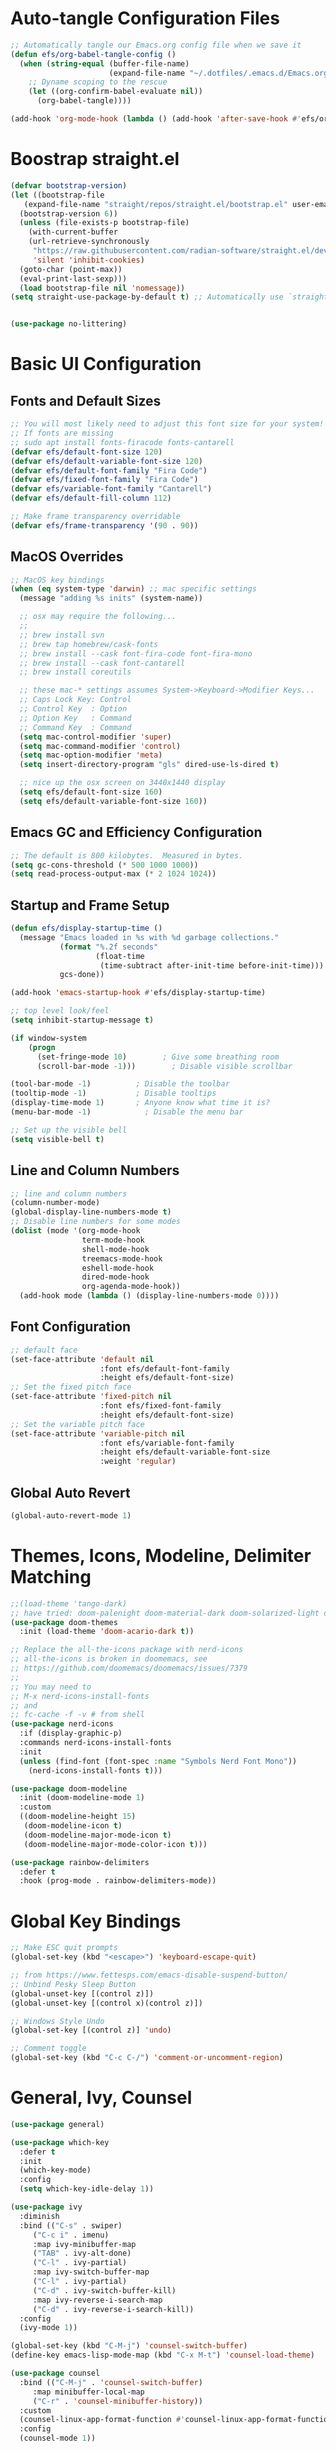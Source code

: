 #+title Emacs From Scratch Configuration
#+PROPERTY: header-args:emacs-lisp :tangle ./init.el

* Auto-tangle Configuration Files
#+begin_src emacs-lisp
  ;; Automatically tangle our Emacs.org config file when we save it
  (defun efs/org-babel-tangle-config ()
    (when (string-equal (buffer-file-name)
                        (expand-file-name "~/.dotfiles/.emacs.d/Emacs.org"))
      ;; Dyname scoping to the rescue
      (let ((org-confirm-babel-evaluate nil))
        (org-babel-tangle))))

  (add-hook 'org-mode-hook (lambda () (add-hook 'after-save-hook #'efs/org-babel-tangle-config)))
#+end_src

* Boostrap straight.el
#+begin_src emacs-lisp
  (defvar bootstrap-version)
  (let ((bootstrap-file
	 (expand-file-name "straight/repos/straight.el/bootstrap.el" user-emacs-directory))
	(bootstrap-version 6))
    (unless (file-exists-p bootstrap-file)
      (with-current-buffer
	  (url-retrieve-synchronously
	   "https://raw.githubusercontent.com/radian-software/straight.el/develop/install.el"
	   'silent 'inhibit-cookies)
	(goto-char (point-max))
	(eval-print-last-sexp)))
    (load bootstrap-file nil 'nomessage))
  (setq straight-use-package-by-default t) ;; Automatically use `straight.el` with `use-package`

  
  (use-package no-littering)
#+end_src

* Basic UI Configuration

** Fonts and Default Sizes
#+begin_src emacs-lisp
  ;; You will most likely need to adjust this font size for your system!
  ;; If fonts are missing
  ;; sudo apt install fonts-firacode fonts-cantarell
  (defvar efs/default-font-size 120)
  (defvar efs/default-variable-font-size 120)
  (defvar efs/default-font-family "Fira Code")
  (defvar efs/fixed-font-family "Fira Code")
  (defvar efs/variable-font-family "Cantarell")
  (defvar efs/default-fill-column 112)

  ;; Make frame transparency overridable
  (defvar efs/frame-transparency '(90 . 90))
#+end_src

** MacOS Overrides
#+begin_src emacs-lisp
  ;; MacOS key bindings
  (when (eq system-type 'darwin) ;; mac specific settings
    (message "adding %s inits" (system-name))

    ;; osx may require the following...
    ;;
    ;; brew install svn
    ;; brew tap homebrew/cask-fonts
    ;; brew install --cask font-fira-code font-fira-mono
    ;; brew install --cask font-cantarell
    ;; brew install coreutils

    ;; these mac-* settings assumes System->Keyboard->Modifier Keys...
    ;; Caps Lock Key: Control
    ;; Control Key  : Option
    ;; Option Key   : Command
    ;; Command Key  : Command
    (setq mac-control-modifier 'super)
    (setq mac-command-modifier 'control)
    (setq mac-option-modifier 'meta)
    (setq insert-directory-program "gls" dired-use-ls-dired t)

    ;; nice up the osx screen on 3440x1440 display 
    (setq efs/default-font-size 160)
    (setq efs/default-variable-font-size 160))
#+end_src

** Emacs GC and Efficiency Configuration
#+begin_src emacs-lisp
  ;; The default is 800 kilobytes.  Measured in bytes.
  (setq gc-cons-threshold (* 500 1000 1000))
  (setq read-process-output-max (* 2 1024 1024)) 
#+end_src

** Startup and Frame Setup
#+begin_src emacs-lisp
  (defun efs/display-startup-time ()
    (message "Emacs loaded in %s with %d garbage collections."
             (format "%.2f seconds"
                     (float-time
                      (time-subtract after-init-time before-init-time)))
             gcs-done))

  (add-hook 'emacs-startup-hook #'efs/display-startup-time)

  ;; top level look/feel
  (setq inhibit-startup-message t)

  (if window-system
      (progn
        (set-fringe-mode 10)        ; Give some breathing room
        (scroll-bar-mode -1)))        ; Disable visible scrollbar

  (tool-bar-mode -1)          ; Disable the toolbar
  (tooltip-mode -1)           ; Disable tooltips
  (display-time-mode 1)       ; Anyone know what time it is?
  (menu-bar-mode -1)            ; Disable the menu bar

  ;; Set up the visible bell
  (setq visible-bell t)
#+end_src

** Line and Column Numbers
#+begin_src emacs-lisp
  ;; line and column numbers
  (column-number-mode)
  (global-display-line-numbers-mode t)
  ;; Disable line numbers for some modes
  (dolist (mode '(org-mode-hook
                  term-mode-hook
                  shell-mode-hook
                  treemacs-mode-hook
                  eshell-mode-hook
                  dired-mode-hook
                  org-agenda-mode-hook))
    (add-hook mode (lambda () (display-line-numbers-mode 0))))
#+end_src

** Font Configuration

#+begin_src emacs-lisp
  ;; default face
  (set-face-attribute 'default nil
                      :font efs/default-font-family
                      :height efs/default-font-size)
  ;; Set the fixed pitch face
  (set-face-attribute 'fixed-pitch nil
                      :font efs/fixed-font-family
                      :height efs/default-font-size)
  ;; Set the variable pitch face
  (set-face-attribute 'variable-pitch nil
                      :font efs/variable-font-family
                      :height efs/default-variable-font-size
                      :weight 'regular)
#+end_src

** Global Auto Revert
#+begin_src emacs-lisp
  (global-auto-revert-mode 1)
#+end_src

* Themes, Icons, Modeline, Delimiter Matching
#+begin_src emacs-lisp
  ;;(load-theme 'tango-dark)
  ;; have tried: doom-palenight doom-material-dark doom-solarized-light doom-solarized-light doom-zenburn doom-monokai-machine doom-oceanic-next
  (use-package doom-themes
    :init (load-theme 'doom-acario-dark t))

  ;; Replace the all-the-icons package with nerd-icons
  ;; all-the-icons is broken in doomemacs, see
  ;; https://github.com/doomemacs/doomemacs/issues/7379
  ;;
  ;; You may need to
  ;; M-x nerd-icons-install-fonts
  ;; and
  ;; fc-cache -f -v # from shell
  (use-package nerd-icons
    :if (display-graphic-p)
    :commands nerd-icons-install-fonts
    :init
    (unless (find-font (font-spec :name "Symbols Nerd Font Mono"))
      (nerd-icons-install-fonts t)))

  (use-package doom-modeline
    :init (doom-modeline-mode 1)
    :custom 
    ((doom-modeline-height 15)
     (doom-modeline-icon t)
     (doom-modeline-major-mode-icon t)
     (doom-modeline-major-mode-color-icon t)))

  (use-package rainbow-delimiters
    :defer t
    :hook (prog-mode . rainbow-delimiters-mode))
#+end_src

* Global Key Bindings
#+begin_src emacs-lisp
  ;; Make ESC quit prompts
  (global-set-key (kbd "<escape>") 'keyboard-escape-quit)

  ;; from https://www.fettesps.com/emacs-disable-suspend-button/
  ;; Unbind Pesky Sleep Button
  (global-unset-key [(control z)])
  (global-unset-key [(control x)(control z)])

  ;; Windows Style Undo
  (global-set-key [(control z)] 'undo)

  ;; Comment toggle
  (global-set-key (kbd "C-c C-/") 'comment-or-uncomment-region)
#+end_src

* General, Ivy, Counsel
#+begin_src emacs-lisp
  (use-package general)

  (use-package which-key
    :defer t
    :init
    (which-key-mode)
    :config
    (setq which-key-idle-delay 1))

  (use-package ivy
    :diminish
    :bind (("C-s" . swiper)
	   ("C-c i" . imenu)
	   :map ivy-minibuffer-map
	   ("TAB" . ivy-alt-done)
	   ("C-l" . ivy-partial)
	   :map ivy-switch-buffer-map
	   ("C-l" . ivy-partial)
	   ("C-d" . ivy-switch-buffer-kill)
	   :map ivy-reverse-i-search-map
	   ("C-d" . ivy-reverse-i-search-kill))
    :config
    (ivy-mode 1))

  (global-set-key (kbd "C-M-j") 'counsel-switch-buffer)
  (define-key emacs-lisp-mode-map (kbd "C-x M-t") 'counsel-load-theme)

  (use-package counsel
    :bind (("C-M-j" . 'counsel-switch-buffer)
	   :map minibuffer-local-map
	   ("C-r" . 'counsel-minibuffer-history))
    :custom
    (counsel-linux-app-format-function #'counsel-linux-app-format-function-name-only)
    :config
    (counsel-mode 1))

  (use-package ivy-rich
    :after ivy
    :init
    (ivy-rich-mode 1))
#+end_src

* Helpful Help Buffers
#+begin_src emacs-lisp
  (use-package helpful
    :defer t
    :commands (helpful-callable helpful-variable helpful-command helpful-key)
    :custom
    (counsel-describe-function-function #'helpful-callable)
    (counsel-describe-variable-function #'helpful-variable)
    :bind
    ([remap describe-function] . counsel-describe-function)
    ([remap describe-command] . helpful-command)
    ([remap describe-variable] . counsel-describe-variable)
    ([remap describe-key] . helpful-key))
#+end_src

* Eshell
#+begin_src emacs-lisp
  (use-package exec-path-from-shell
    :init (exec-path-from-shell-initialize))
  ;; eshell
  (defun efs/configure-eshell ()
    ;; Save command history when commands are entered
    (add-hook 'eshell-pre-command-hook 'eshell-save-some-history)

    ;; Truncate buffer for performance
    (add-to-list 'eshell-output-filter-functions 'eshell-truncate-buffer)

    (setq eshell-history-size         100000
          eshell-buffer-maximum-lines 100000
          eshell-hist-ignoredups t
          eshell-scroll-to-bottom-on-input t))

  (use-package eshell-git-prompt
    :after eshell)

  (use-package eshell
    :hook (eshell-first-time-mode . efs/configure-eshell)
    :bind (("C-r" . 'counsel-esh-history))
    :config

    (with-eval-after-load 'esh-opt
      (setq eshell-destroy-buffer-when-process-dies nil)
      (setq eshell-visual-commands '("htop"
                                     "zsh"
                                     "vim"
                                     "ntl"
                                     "netlify"
                                     "python"
                                     "ipython"
                                     "psql"
                                     "ssh"
                                     "mysql"
                                     "poetry"
                                     "docker"
                                     "ansible-playbook"
                                     "hugo"
                                     "aws"
                                     "copilot")))

    (eshell-git-prompt-use-theme 'powerline))
#+end_src

* Dired
#+begin_src emacs-lisp
  (use-package dired
    :straight (:type built-in)  ;; Tell straight.el this is a built-in package
    :commands (dired dired-jump)
    :bind (("C-x C-j" . dired-jump))
    :custom
    (dired-listing-switches "-aghoL --group-directories-first"))
#+end_src

* Dirvish
** Reference

*** Prerequisites
**** Installing fd
fd is a modern alternative to find. Install it based on your platform:

***** Ubuntu/Debian
Install using: sudo apt update && sudo apt install fd-find
Then create symlink since Debian-based systems name it fdfind:
Create a symlink from fdfind to fd in your ~/.local/bin directory

***** MacOS
Install using Homebrew: brew install fd

***** Arch Linux
Install using pacman: sudo pacman -S fd

*** Key Features
- Enhanced file preview capabilities
- Advanced file operations with visual feedback
- Customizable layout and display options
- File type icons integration with nerd-icons
- Advanced search and filtering capabilities
- Git integration for repository awareness
- History tracking for directory navigation

*** Key Bindings
All key bindings are available within dirvish-mode-map:

**** Navigation
- =a= - Quick access to predefined directories
- =^= - Go to previous directory in history
- =h= - Jump to directory in history
- =M-f= - Forward in history
- =M-b= - Backward in history
- =N= - Narrow the view (filter)
- =TAB= - Toggle subtree expansion

**** Operations
- =f= - File information menu
- =y= - Yank (copy) menu
- =v= - Version control menu
- =s= - Quick sort options

**** Layout and Display
- =M-t= - Toggle layout mode
- =M-l= - ls switches menu
- =M-s= - Setup menu
- =M-e= - Emerge (compare) menu

*** Customization Options
**** Quick Access Setup
The quick-access-entries variable allows you to define shortcuts to frequently accessed directories. Each entry consists of a key, path, and description.

**** Display Attributes
Dirvish can display various file attributes including icons, file times, sizes, VC state, and more. These can be customized through the dirvish-attributes variable.

**** Mode Line Format
The mode line can be customized to show different information including sort status, symlink info, omit status, and yank status.

**** Directory Listing Options
Directory listing can be customized to show various information in different formats, including human-readable sizes and directory-first sorting.

*** Advanced Features
**** Preview Configuration
File preview can be enabled in the minibuffer, providing quick looks at file contents without opening them.

**** Automatic Directory Following
Directory tracking can be enabled to automatically update the dirvish buffer based on your current working directory.

**** File Search Integration
Dirvish integrates with fd for advanced file searching:
- Use C-c f to invoke fd search in current directory
- Results are displayed in dirvish buffer
- Supports all fd command line options
- Can be combined with project.el for project-wide searches

*** Troubleshooting Tips
1. If icons are not displaying:
   - Install nerd-icons fonts using M-x nerd-icons-install-fonts
   - Run fc-cache -f -v from shell
   - Restart Emacs

2. If preview is not working:
   - Check if required preview programs are installed
   - Verify preview dispatcher configuration

3. For performance issues:
   - Disable heavy attributes in attributes configuration
   - Adjust cache directory location
   - Consider disabling peek mode for large directories

** Code
#+begin_src emacs-lisp
  (use-package dirvish
    :straight (dirvish :type git :host github :repo "alexluigit/dirvish")
    :init
    (dirvish-override-dired-mode)
    :custom
    (dirvish-quick-access-entries ; It's a custom option, `setq' won't work
     '(("h" "~/"                          "Home")
       ("d" "~/Downloads/"                "Downloads")
       ("p" "~/Projects/"                 "Projects")
       ("s" "~/Screenshots/"              "Screenshots")))
    :config
    ;; (dirvish-peek-mode) ; Preview files in minibuffer
    ;; (dirvish-side-follow-mode) ; similar to `treemacs-follow-mode'
    (setq dirvish-mode-line-format
          '(:left (sort symlink) :right (omit yank index)))
    (setq dirvish-attributes
          '(nerd-icons file-time file-size collapse subtree-state vc-state))
    (setq delete-by-moving-to-trash nil)
    (setq dirvish-hide-details nil)
    (setq dired-listing-switches
          "-l --almost-all --human-readable --group-directories-first --no-group")
    :bind ; Bind `dirvish|dirvish-side|dirvish-dwim' as you see fit
    (("C-c f" . dirvish-fd)
     :map dirvish-mode-map ; Dirvish inherits `dired-mode-map'
     ("a"   . dirvish-quick-access)
     ("f"   . dirvish-file-info-menu)
     ("y"   . dirvish-yank-menu)
     ("N"   . dirvish-narrow)
     ("^"   . dirvish-history-last)
     ("h"   . dirvish-history-jump) ; remapped `describe-mode'
     ("s"   . dirvish-quicksort)    ; remapped `dired-sort-toggle-or-edit'
     ("v"   . dirvish-vc-menu)      ; remapped `dired-view-file'
     ("TAB" . dirvish-subtree-toggle)
     ("M-f" . dirvish-history-go-forward)
     ("M-b" . dirvish-history-go-backward)
     ("M-l" . dirvish-ls-switches-menu)
     ("M-m" . dirvish-mark-menu)
     ("M-t" . dirvish-layout-toggle)
     ("M-s" . dirvish-setup-menu)
     ("M-e" . dirvish-emerge-menu)
     ("M-j" . dirvish-fd-jump)))
#+end_src

* Eat Terminal
#+begin_src emacs-lisp
  ;; Install and configure eat
  (straight-use-package
   '(eat :type git
         :host codeberg
         :repo "akib/emacs-eat"
         :files ("*.el" ("term" "term/*.el") "*.texi"
                 "*.ti" ("terminfo/e" "terminfo/e/*")
                 ("terminfo/65" "terminfo/65/*")
                 ("integration" "integration/*")
                 (:exclude ".dir-locals.el" "*-tests.el"))))

  ;; Compile terminfo
  (with-eval-after-load 'eat
    (eat-compile-terminfo))

  ;; Basic configuration
  (add-hook 'eshell-load-hook #'eat-eshell-mode)
  (add-hook 'eshell-load-hook #'eat-eshell-visual-command-mode)

  ;; Enable directory tracking
  (setq eat-enable-directory-tracking t)

  ;; Terminal settings
  (setq eat-default-shell (getenv "SHELL"))
  (setq eat-enable-mouse t)
  (setq eat-kill-buffer-on-exit t)

  ;; Keybindings
  (global-set-key (kbd "C-c t") #'eat)

  ;; Project-specific eat launcher
  (defun efs/eat-project ()
    "Open eat terminal in the current project root directory."
    (interactive)
    (let ((default-directory (or (project-root (project-current))
                                default-directory)))
      (eat)))

  (global-set-key (kbd "C-c T") #'efs/eat-project)
#+end_src

* Org Mode
#+begin_src emacs-lisp
  ;; org mode
  (defun efs/org-font-setup ()
    ;; Replace list hyphen with dot
    (font-lock-add-keywords 'org-mode
                            '(("^ *\\([-]\\) "
                               (0 (prog1 () (compose-region (match-beginning 1) (match-end 1) "•"))))))

    ;; Set faces for heading levels
    (dolist (face '((org-level-1 . 1.4)
                    (org-level-2 . 1.3)
                    (org-level-3 . 1.2)
                    (org-level-4 . 1.1)
                    (org-level-5 . 1.1)
                    (org-level-6 . 1.1)
                    (org-level-7 . 1.1)
                    (org-level-8 . 1.1)))
      (set-face-attribute (car face) nil :font "Cantarell" :weight 'regular :height (cdr face)))

    ;; Ensure that anything that should be fixed-pitch in Org files appears that way
    (set-face-attribute 'org-block nil    :foreground nil :inherit 'fixed-pitch)
    (set-face-attribute 'org-table nil    :inherit 'fixed-pitch)
    (set-face-attribute 'org-formula nil  :inherit 'fixed-pitch)
    (set-face-attribute 'org-code nil     :inherit '(shadow fixed-pitch))
    (set-face-attribute 'org-table nil    :inherit '(shadow fixed-pitch))
    (set-face-attribute 'org-verbatim nil :inherit '(shadow fixed-pitch))
    (set-face-attribute 'org-special-keyword nil :inherit '(font-lock-comment-face fixed-pitch))
    (set-face-attribute 'org-meta-line nil :inherit '(font-lock-comment-face fixed-pitch))
    (set-face-attribute 'org-checkbox nil  :inherit 'fixed-pitch)
    (set-face-attribute 'line-number nil :inherit 'fixed-pitch)
    (set-face-attribute 'line-number-current-line nil :inherit 'fixed-pitch))

  (defun efs/org-mode-setup ()
    (org-indent-mode)
    (variable-pitch-mode 1)
    (visual-line-mode 1))

  (use-package org
    :straight (:type built-in)
    :commands (org-capture org-agenda)
    :hook (org-mode . efs/org-mode-setup)
    :config
    (setq-default fill-column efs/default-fill-column)
    (setq org-ellipsis " ▾")

    (setq org-agenda-start-with-log-mode t)
    (setq org-log-done 'time)
    (setq org-log-into-drawer t)
    (setq org-image-actual-width (list 640))

    (setq org-directory "~/org")
    (setq org-agenda-files '("~/org"))
    (when (file-exists-p "~/Blogs/rmorison.github.io/org")
      (add-to-list 'org-agenda-files "~/Blogs/rmorison.github.io/org"))

    (setq org-agenda-compact-blocks t)

    (setq org-refile-use-outline-path 'file)
    (setq org-outline-path-complete-in-steps nil)
    (setq org-refile-allow-creating-parent-nodes 'confirm)
    (setq org-refile-targets '((nil :maxlevel . 9)
                               (org-agenda-files :maxlevel . 9)))

    ;; Save Org buffers after refiling!
    (advice-add 'org-refile :after 'org-save-all-org-buffers)

    (require 'org-habit)
    (add-to-list 'org-modules 'org-habit)
    (setq org-habit-graph-column 60)

    (setq org-todo-keywords
          '((sequence "TODO(t)" "NEXT(n)" "IN-PROGRESS(i!)" "|" "DONE(d!)" "WONT-DO(w@)" "DELEGATED(D@)" "HELD-BLOCKED(h@/!)" )
            (sequence "BREAKDOWN(b)" "READY(r)" "ACTIVE(a!)" "|" "DONE(d!)" "WONT-DO(w@)" "WATCHING(W@)" "HELD-BLOCKED(h@/!)")))

    (setq org-todo-keyword-faces
          (quote (("TODO" :foreground "orange" :weight bold)
                  ("BREAKDOWN" :foreground "dark orange" :weight bold)
                  ("NEXT" :foreground "aqua" :weight bold)
                  ("READY" :foreground "aqua" :weight bold)
                  ("IN-PROGRESS" :foreground "forest green" :weight bold)
                  ("ACTIVE" :foreground "green" :weight bold)
                  ("HELD-BLOCKED" :foreground "red" :weight bold)
                  ("DELEGATED" :foreground "purple" :weight bold)
                  ("WATCHING" :foreground "purple" :weight bold)
                  ("DONE" :foreground "white" :weight bold)
                  ("WONT-DO" :foreground "grey" :weight bold))))

    (setq org-tag-alist
          '((:startgroup)
                                          ; Put mutually exclusive tags here
            (:endgroup)
            ("project" . ?p)
            ("agenda" . ?a)
            ("meeting" . ?m)
            ("reference" . ?n)
            ("idea" . ?i)
            ("research" . ?r)
            ("goal" . ?g)))
    (setq org-fast-tag-selection-single-key t)

    ;; Configure custom agenda views
    (setq org-agenda-custom-commands
          '(("d" "Dashboard"
             ((agenda "" ((org-deadline-warning-days 7)))
              (todo "IN-PROGRESS" ((org-agenda-overriding-header "Tasks working on now")))
              (todo "ACTIVE" ((org-agenda-overriding-header "Projects that are active")))
              (todo "NEXT" ((org-agenda-overriding-header "Tasks next up")))
              (todo "DELEGATED" ((org-agenda-overriding-header "Tasks that are delegated")))
              (todo "WATCHING" ((org-agenda-overriding-header "Projects that I'm watching")))
              (todo "HELD-BLOCKED" ((org-agenda-overriding-header "Blocked projects and tasks")))))

            ("b" "Task backlog & project planning triage"
             ((todo "TODO" ((org-agenda-overriding-header "Task backlog")))
              (todo "BREAKDOWN" ((org-agenda-overriding-header "Projects that need planning")))))

            ("c" "Completed, planned, and wont-do tasks and projects"
             ((todo "DONE"
                    ((org-agenda-overriding-header "Tasks done"))))
             ((todo "WONT-DO"
                    ((org-agenda-overriding-header "Tasks optioned to the minors")))))))

    ;; Agenda sort
    (setq org-agenda-sorting-strategy
          '((agenda habit-down todo-state-down time-up priority-down category-keep)
            (todo priority-down category-keep)
            (tags priority-down category-keep)
            (search category-keep)))

    ;; Define capture templates
    (setq org-capture-templates
          `(("t" "Task" entry (file+headline "inbox.org" "Tasks")
             (file "templates/task.org"))

            ("h" "Habit" entry (file "habits.org")
             (file "templates/habit.org"))

            ("p" "Project" entry (file+headline "projects.org" "New Projects")
             (file "templates/project.org"))

            ("n" "Note" entry (file+headline "reference.org" "Notes")
             (file "templates/note.org"))

            ("N" "Private note" entry (file "private.org")
             (file "templates/note.org"))

            ("j" "Journal" entry (file+olp+datetree "journal.org")
             (file "templates/journal.org")
             :tree-type week)

            ("m" "Meeting" entry (file+olp+datetree "meetings.org")
             (file "templates/meeting.org")
             :tree-type week)

            ("1" "1-1 Meeting" entry (file+olp+datetree "meetings.org")
             (file "templates/1-1_meeting.org")
             :tree-type week)))

    (efs/org-font-setup))

  ;; org mode code blocks
  (with-eval-after-load 'org
    ;; This is needed as of Org 9.2
    (require 'org-tempo)

    (add-to-list 'org-structure-template-alist '("sh" . "src shell"))
    (add-to-list 'org-structure-template-alist '("el" . "src emacs-lisp"))
    (add-to-list 'org-structure-template-alist '("py" . "src python"))
    (add-to-list 'org-structure-template-alist '("go" . "src go"))
    (add-to-list 'org-structure-template-alist '("ya" . "src yaml"))
    (add-to-list 'org-structure-template-alist '("ty" . "src typescript"))
    (add-to-list 'org-structure-template-alist '("mm" . "src mermaid"))

    ;; don't ask on eval block C-c C-c
    (setq org-confirm-babel-evaluate nil))

  ;; org mode key bindings
  (define-key global-map (kbd "C-c c")
    (lambda () (interactive) (org-capture nil)))
  ;;(global-set-key (kbd "\C-cc") 'org-capture)
  (define-key global-map (kbd "C-c l") 'org-store-link)
  (define-key global-map (kbd "C-c a") 'org-agenda)

  (use-package org-bullets
    :defer t
    :hook (org-mode . org-bullets-mode)
    :custom
    (org-bullets-bullet-list '("◉" "↪" "→" "○" "●" "✸" "✿" "•" "★" "•" "★" "•" "★")))

  (defun efs/org-mode-visual-fill ()
    (setq visual-fill-column-width efs/default-fill-column
          visual-fill-column-center-text t)
    (visual-fill-column-mode 1))

  (use-package visual-fill-column
    :defer t
    :hook (org-mode . efs/org-mode-visual-fill))
#+end_src

** Configure Babel Languages
#+begin_src emacs-lisp
  (use-package ob-go
    :defer t
    :after org)

  (use-package ob-mermaid
    :defer t
    :after org
    :config
    (setq ob-mermaid-cli-path (expand-file-name "~/.nvm/versions/node/v18.16.0/bin/mmdc")))

  (org-babel-do-load-languages
   'org-babel-load-languages
   '((emacs-lisp . t)
     (mermaid . t)
     (shell . t)
     (python . t)
     (go . t)))
#+end_src

* Yaml Mode
#+begin_src emacs-lisp
  ;; YAML Mode Configuration
  (use-package yaml-mode
    :mode ("\\.ya?ml\\'" . yaml-mode)
    :hook (yaml-mode . (lambda ()
                        (define-key yaml-mode-map "\C-m" 'newline-and-indent))))
#+end_src

* Version Control
#+begin_src emacs-lisp
  ;; Magit configuration
  (use-package magit
    :commands magit-status
    :custom
    (magit-display-buffer-function #'magit-display-buffer-same-window-except-diff-v1)
    (git-commit-summary-max-length 88)
    (git-commit-fill-column 88)
    :bind
    ("C-x g" . magit-status)
    ("C-x M-g" . magit-dispatch))

  ;; Optional: show git changes in the gutter/fringe
  ;; Configure native-comp warnings before git-gutter
  (when (and (fboundp 'native-comp-available-p)
             (native-comp-available-p))
    (setq native-comp-async-report-warnings-errors 'silent) ; Silence all native-comp warnings
    ;; Optional: if you want to only silence specific warnings
    (add-to-list 'native-comp-eln-load-path (expand-file-name "eln-cache/" user-emacs-directory)))

  ;; This setting is safe regardless of native-comp support
  (setq native-comp-async-query-on-exit nil)

  ;; Git Gutter configuration
  (use-package git-gutter
    :hook (prog-mode . git-gutter-mode)
    :config
    (setq git-gutter:update-interval 0.02))
#+end_src

* Tree-sitter Support
Configures tree-sitter for enhanced syntax parsing and highlighting.

#+begin_src emacs-lisp
  ;; Ensure tree-sitter grammars are installed
  (use-package treesit
    :straight (:type built-in)
    :config
    (setq treesit-language-source-alist
          '((python "https://github.com/tree-sitter/tree-sitter-python")
            (typescript "https://github.com/tree-sitter/tree-sitter-typescript" "master" "typescript/src")
            (tsx "https://github.com/tree-sitter/tree-sitter-typescript" "master" "tsx/src")
            (javascript "https://github.com/tree-sitter/tree-sitter-javascript")
            (go "https://github.com/tree-sitter/tree-sitter-go")
            (sql "https://github.com/m-novikov/tree-sitter-sql")))
  
    ;; Auto-install grammars if they're missing
    (dolist (grammar treesit-language-source-alist)
      (unless (treesit-language-available-p (car grammar))
        (treesit-install-language-grammar (car grammar))))

    ;; Use tree-sitter modes when available
    (setq major-mode-remap-alist
          '((python-mode . python-ts-mode)
            (typescript-mode . typescript-ts-mode)
            (js-mode . js-ts-mode)
            (js2-mode . js-ts-mode)
            (go-mode . go-ts-mode)
            (sql-mode . sql-ts-mode)))
  
    ;; Ensure font-lock works well
    (setq treesit-font-lock-level 4))
#+end_src

* Project
** Reference
Key bindings and features available through project.el with the =C-c p= prefix.

*** File Navigation
- =C-c p f= - Find file in project (=project-find-file=)
- =C-c p d= - Find directory in project (=project-find-dir=)
- =C-c p b= - Switch to project buffer (=project-switch-to-buffer=)
- =C-c p s= - Search project with regexp (=project-find-regexp=)

*** Project Management
- =C-c p p= - Switch to another project (=project-switch-project=)
- =C-c p k= - Kill project buffers (=project-kill-buffers=)
- =C-c p v= - Run VC commands on project (=project-vc-dir=)
- =C-c p != - Run shell command in project root (=project-shell-command=)
- =C-c p &= - Run async shell command in project root (=project-async-shell-command=)
- =C-c p e= - List project files in dired (=project-dired=)

*** Shell Integration
- =C-c p e= - Run eshell in project root (=project-eshell=)
- =C-c p t= - Start eat terminal in project root (=efs/project-eat=)

*** Buffer Management
- =C-c p b= - Switch to project buffer
- =C-c p k= - Kill all project buffers
- =C-c p C-b= - Display list of all project buffers

*** Command Execution
- =C-c p x= - Run a project-specific command (=project-execute-extended-command=)
              Like =M-x= but limited to project-related commands

*** Additional Features
- Integration with xref for finding definitions
- Built-in VC (version control) operations
- Remote projects support through TRAMP

*** Common Customization Variables
These variables are already set in our configuration, shown here for reference:

- =project-list-file= - Where project.el saves the project list
- =project-vc-extra-root-markers= - Additional markers to identify project roots
- =project-switch-commands= - Default command when switching projects
- =project-ignored-directories= - Directories to ignore in project operations
- =project-ignored-globs= - File patterns to ignore in project operations

** Code
#+begin_src emacs-lisp
  ;; Ensure we use built-in project package
  (use-package project
    :straight (:type built-in)  ;; Tell straight.el this is a built-in package
    :demand t  ;; Load immediately to avoid conflicts
    :bind-keymap
    ("C-c p" . project-prefix-map)  ;; Similar to projectile's prefix
    :custom
    (project-list-file (locate-user-emacs-file "projects"))
    (project-vc-extra-root-markers '("pyproject.toml" "package.json"))
    (project-switch-commands 'project-find-file)
    (project-ignored-directories '(".venv" "node_modules" ".git"))
    (project-ignored-globs '("*.pyc" "*.o" "*.elc"))
    :config
    ;; Use ripgrep for project searches when available
    (when (executable-find "rg")
      (setq xref-search-program 'ripgrep))
  
    ;; Set project search paths
    (when (file-directory-p "~/Projects")
      (setq project-switch-commands 'project-dired))
  
    ;; Bind search to 's' in project keymap
    (define-key project-prefix-map "s" #'project-find-regexp)

    ;; Add eat terminal in project root
    (defun efs/project-eat ()
      "Start or switch to an eat terminal in the project root directory."
      (interactive)
      (if-let* ((project (project-current))
                (root (project-root project))
                (project-name (project-name project))
                (buffer-name (format "*%s-eat*" project-name)))
          (if (get-buffer buffer-name)
              (pop-to-buffer buffer-name)
            (let ((default-directory root)
                  (created-buffer))
              (eat)
              ;; Find the newly created eat buffer
              (setq created-buffer
                    (car (cl-remove-if-not
                          (lambda (buf)
                            (string-match-p "\\*eat\\*" (buffer-name buf)))
                          (buffer-list))))
              (when created-buffer
                (with-current-buffer created-buffer
                  (rename-buffer buffer-name t)))))
        (user-error "Not in a project")))
  
    ;; Bind eat to 't' in project keymap
    (define-key project-prefix-map "t" #'efs/project-eat))
#+end_src
* Yasnippet
#+begin_src emacs-lisp
  (use-package yasnippet
    :hook (prog-mode . yas-minor-mode)
    :config
    (yas-reload-all))
  
  (use-package yasnippet-snippets
    :after yasnippet)  
#+end_src

* Company
#+begin_src emacs-lisp
  (use-package company
    :after lsp-mode
    :hook (prog-mode . company-mode)
    :custom
    (company-minimum-prefix-length 1)
    (company-idle-delay 0.0))
#+end_src

* LLMs
#+begin_src emacs-lisp
  (use-package chatgpt-shell
    :config
    (setq chatgpt-shell-openai-key
          (auth-source-pick-first-password :host "api.openai.com"))
    (setq chatgpt-shell-anthropic-key
          (auth-source-pick-first-password :host "api.anthropic.com"))
    (setq chatgpt-shell-model-version "claude-3-5-sonnet-20241022"))

  ;; Key bindings for ChatGPT shell commands
  (global-set-key (kbd "C-c s") 'chatgpt-shell)
  (global-set-key (kbd "C-c e") 'chatgpt-shell-prompt-compose)
  (global-set-key (kbd "C-c m") 'chatgpt-shell-swap-model)
#+end_src

* Python
** Reference
*Note*: Not all key bindings are test or mapped. That is a work in progress.

*** Core Python Features
**** Tree-sitter Mode
- Modern syntax-aware major mode for Python
- Automatically activated for .py files
- Better syntax highlighting and structural editing

**** Virtual Environment Integration
- Automatically detects and uses project's .venv
- Integrates with python-shell, tools, and LSP
- Helper function ~efs/get-venv-program~ for virtualenv-aware commands

**** Language Server (Eglot + Jedi)
- Code completion
- Go to definition
- Find references
- Documentation on hover
- Signature help
- Symbol renaming
- Auto-imports

*** Code Formatting and Linting
**** Ruff Integration
***** Formatting (automatic on save)
- Code formatting to match black style
- Import sorting (isort functionality)
- Configurable through ~pyproject.toml~ or ~ruff.toml~

***** Linting with Flymake
- Real-time linting using Ruff
- Error navigation:
  - ~M-n~ or ~C-M-n~: Next error
  - ~M-p~ or ~C-M-p~: Previous error
  - ~M-?~ or ~M-g b~: Show diagnostics buffer
- Visual indicators in fringe
- Inline diagnostics in minibuffer via eldoc
- Automatic checking on save and while typing

*** Testing
**** Pytest Integration (~C-c C-x t~)
- Run all tests
- Run current test
- Run tests in current file
- Debug test
- Last failed tests
- Coverage report

*** Additional Tools
**** Poetry
- Automatic virtualenv activation
- Project dependency management
- Environment tracking

**** Docstring Support
- ~M-x python-docstring-insert~: Insert docstring template
- ~TAB~: Navigate through docstring fields
- ~M-q~: Reflow docstring paragraphs
- Syntax highlighting for docstrings

**** Code Folding (Origami)
- ~C-c @ C-c~: Toggle fold at point
- ~C-c @ C-a~: Toggle all folds
- ~C-c @ C-s~: Show all
- ~C-c @ C-h~: Hide all
- ~C-c @ C-f~: Forward fold
- ~C-c @ C-b~: Backward fold

*** Python Mode Key Bindings Cheat Sheet
**** REPL and Shell Integration
- ~C-c C-p~ : Run Python shell
- ~C-c C-z~ : Switch to Python shell
- ~C-c C-c~ : Send current buffer region to shell
- ~C-c C-r~ : Send region to shell
- ~C-c C-s~ : Send statement to shell
- ~C-M-x~   : Send function definition to shell

**** Navigation and Structure
- ~C-M-a~ : Beginning of defun (class/function)
- ~C-M-e~ : End of defun
- ~C-M-h~ : Mark defun
- ~C-c C-j~ : Jump to definition (using Eglot)
- ~M-{~   : Previous defun
- ~M-}~   : Next defun

**** Code Formatting
- ~C-c <~ : Shift region left
- ~C-c >~ : Shift region right
- ~C-M-\~ : Indent region
- ~TAB~   : Indent line or region

**** Testing (python-pytest)
- ~C-c C-x t~ : Pytest dispatch menu
  - ~t~ : Test at point
  - ~f~ : Test current file
  - ~p~ : Test previous
  - ~r~ : Rerun failed tests
  - ~d~ : Debug test at point

**** Documentation and Help
- ~C-c C-v~ : Python documentation lookup
- ~C-h f~   : Describe function (works with Eglot)
- ~C-c C-d~ : Show documentation for symbol at point

*** Required Python Packages
Install in your project's virtualenv:
#+begin_example
pip install ruff jedi-language-server pytest
#+end_example

*** Configuration Files
**** Example ruff.toml or pyproject.toml
#+begin_example
[tool.ruff]
# Enable flake8-bugbear (`B`) rules
select = ["E", "F", "B"]
# Same as Black
line-length = 88
indent-width = 4
# Assume Python 3.8
target-version = "py38"
#+end_example
** Code

*** Python mode with Eglot and Jedi Language Server
#+begin_src emacs-lisp
  ;; Python Development Configuration

  ;; Find programs in virtual env bin dir or relay on PATH
  (defun efs/get-venv-program (program-name)
    "Get command for PROGRAM-NAME using project's virtualenv.
  Returns a list containing the full path if found in virtualenv,
  otherwise returns a list with just the program name."
    (let* ((project-dir (project-root (project-current t)))
           (venv-dir (when project-dir 
                       (expand-file-name ".venv" project-dir)))
           (venv-program (when venv-dir
                           (expand-file-name (concat "bin/" program-name) venv-dir))))
      (if (and venv-program (file-executable-p venv-program))
          (list venv-program)
        (list program-name))))

  ;; Use treesit-based python mode when available
  (use-package python
    :straight (:type built-in)
    :mode ("\\.py\\'" . python-ts-mode)
    :custom
    (python-indent-offset 4)
    ;; Look for .venv in project root
    (python-shell-virtualenv-root (lambda () 
                                    (let ((project-dir (project-root (project-current t))))
                                      (when project-dir
                                        (expand-file-name ".venv" project-dir)))))
    :config
    ;; Function to get the project's virtualenv python
    (defun efs/get-project-python ()
      "Get python executable from project's virtualenv."
      (car (efs/get-venv-program "python")))

    ;; Set python shell interpreter dynamically
    (setq python-shell-interpreter #'efs/get-project-python))

  ;; Configure eglot for Python
  (use-package eglot
    :straight (:type built-in)
    :hook ((python-ts-mode . eglot-ensure)
           (python-mode . eglot-ensure))
    :init (setq eglot-stay-out-of '(flymake))
    :custom
    (eglot-autoshutdown t)  ; Shutdown language server when buffer is closed
    (eglot-send-changes-idle-time 0.1)  ; How quickly to send changes to server
    (eglot-auto-display-help-buffer nil)  ; Don't automatically show help
    :config
    ;; Function to get virtualenv-aware jedi command
    (defun efs/get-jedi-command ()
      "Get jedi-language-server command using project's virtualenv."
      (efs/get-venv-program "jedi-language-server"))

    ;; Register jedi with eglot using dynamic command resolution
    (add-to-list 'eglot-server-programs
                 `((python-ts-mode python-mode) . ,(efs/get-jedi-command))))
#+end_src

*** Python formatting with Ruff
#+begin_src emacs-lisp
  ;; Format Python code with ruff
  (use-package reformatter
    :config
    ;; Function to get ruff formatter command
    (defun efs/get-ruff-command ()
      "Get ruff command from virtualenv or global install."
      (car (efs/get-venv-program "ruff")))

    ;; Define formatters for both format and isort
    (reformatter-define ruff-format
      :program (efs/get-ruff-command)
      :args '("format" "-"))

    (reformatter-define ruff-isort
      :program (efs/get-ruff-command)
      :args '("check" "--select" "I" "--fix" "-"))

    ;; Combined formatting function
    (defun ruff-format-and-sort ()
      "Run ruff format and import sorting on current buffer."
      (interactive)
      (ruff-isort-buffer)
      (ruff-format-buffer))

    ;; Hook to run both on save
    :hook ((python-ts-mode . (lambda ()
                               (add-hook 'before-save-hook #'ruff-format-and-sort nil t)))
           (python-mode . (lambda ()
                            (add-hook 'before-save-hook #'ruff-format-and-sort nil t)))))
#+end_src

*** Pytest
#+begin_src emacs-lisp
  ;; Configure pytest integration
  (use-package python-pytest
    :after python
    :custom
    (python-pytest-confirm t)
    :bind
    (:map python-ts-mode-map
          ("C-c C-x t" . python-pytest-dispatch))
    (:map python-mode-map
          ("C-c C-x t" . python-pytest-dispatch)))
#+end_src

*** Misc Python tools
#+begin_src emacs-lisp
  ;; Legacy support for poetry projects
  (use-package poetry
    :after python
    :config
    (poetry-tracking-mode))

  ;; Improved Python docstring editing
  (use-package python-docstring
    :hook ((python-ts-mode python-mode) . python-docstring-mode))

  ;; Advanced Python folding
  (use-package origami
    :hook ((python-ts-mode python-mode) . origami-mode))
#+end_src

*** Linting with flymake-ruff
#+begin_src emacs-lisp
  ;; Python Linting Configuration
  (use-package flymake
    :straight (:type built-in)
    :custom
    (flymake-fringe-indicator-position 'left-fringe)
    (flymake-suppress-zero-counters t)
    (flymake-start-on-save-buffer t)
    (flymake-no-changes-timeout 0.3)
    :config
    ;; Show flymake diagnostics first in minibuffer
    (setq eldoc-documentation-functions
          (cons #'flymake-eldoc-function
                (remove #'flymake-eldoc-function eldoc-documentation-functions)))
    :hook ((python-ts-mode . flymake-mode)
           (python-mode . flymake-mode)))

  (use-package flymake-ruff
    :straight (flymake-ruff :type git :host github :repo "erickgnavar/flymake-ruff")
    :custom
    (flymake-ruff-program (car (efs/get-venv-program "ruff")))
    :hook ((python-ts-mode . flymake-ruff-load)
           (python-mode . flymake-ruff-load)))
#+end_src
